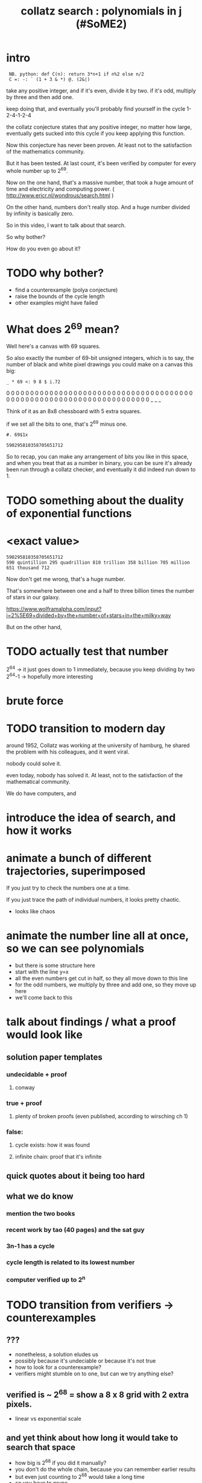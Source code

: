 #+title: collatz search : polynomials in j (#SoME2)



* COMMENT SoME2 = summer of math exposition 2
:PROPERTIES:
:TS:       <2022-07-19 01:02PM>
:ID:       ri417y81uij0
:END:

japanese company posted a 120 million yen reward:

https://mathprize.net/posts/collatz-conjecture/
https://www.bing.com/search?q=120+million+JPY&PC=U316&FORM=CHROMN  $870,360 as of 7/21/2022


* intro

:  NB. python: def C(n): return 3*n+1 if n%2 else n/2
:  C =: -: ` (1 + 3 & *) @. (2&|)

take any positive integer, and if it's even, divide it by two.
if it's odd, multiply by three and then add one.

keep doing that, and eventually you'll probably find yourself in the cycle 1-2-4-1-2-4

the collatz conjecture states that any positive integer, no matter how large,
eventually gets sucked into this cycle if you keep applying this function.

Now this conjecture has never been proven.
At least not to the satisfaction of the mathematics community.

But it has been tested. At last count, it's been verified by computer for every whole number up to 2^69.

Now on the one hand, that's a massive number,
that took a huge amount of time and electricity and computing power.
( http://www.ericr.nl/wondrous/search.html )

On the other hand, numbers don't really stop.
And a huge number divided by infinity is basically zero.

So in this video, I want to talk about that search.

So why bother?

How do you even go about it?


* TODO why bother?
- find a counterexample (polya conjecture)
- raise the bounds of the cycle length
- other examples might have failed


* What does 2^69 mean?

Well here's a canvas with 69 squares.

So also exactly the number of 69-bit unsigned integers,
which is to say, the number of black and white pixel
drawings you could make on a canvas this big:

: _ * 69 <: 9 8 $ i.72

0 0 0 0 0 0 0 0
0 0 0 0 0 0 0 0
0 0 0 0 0 0 0 0
0 0 0 0 0 0 0 0
0 0 0 0 0 0 0 0
0 0 0 0 0 0 0 0
0 0 0 0 0 0 0 0
0 0 0 0 0 0 0 0
0 0 0 0 0 _ _ _

Think of it as an 8x8 chessboard with 5 extra squares.

if we set all the bits to one, that's 2^69 minus one.


: #. 69$1x

: 590295810358705651712

So to recap, you can make any arrangement of bits you like in this space,
and when you treat that as a number in binary, you can be sure it's already
been run through a collatz checker, and eventually it did indeed run down to 1.

* TODO something about the duality of exponential functions



* <exact value>

: 590295810358705651712
: 590 quintillion 295 quadrillion 810 trillion 358 billion 705 million 651 thousand 712

Now don't get me wrong, that's a huge number.

That's somewhere between one and a half to three billion times the number of stars in our galaxy.

https://www.wolframalpha.com/input?i=2%5E69+divided+by+the+number+of+stars+in+the+milky+way

But on the other hand,


* TODO actually test that number
2^64   -> it just goes down to 1 immediately, because you keep dividing by two
2^64-1 -> hopefully more interesting

* brute force

* TODO transition to modern day
around 1952, Collatz was working at the university of hamburg,
he shared the problem with his colleagues, and it went viral.

nobody could solve it.

even today, nobody has solved it. At least, not to the satisfaction of the mathematical community.

We do have computers, and 



* introduce the idea of search, and how it works

* animate a bunch of different trajectories, superimposed
If you just try to check the numbers one at a time.


If you just trace the path of individual numbers, it looks pretty chaotic.

- looks like chaos

* animate the number line all at once, so we can see polynomials
- but there is some structure here
- start with the line y=x
- all the even numbers get cut in half, so they all move down to this line
- for the odd numbers, we multiply by three and add one, so they move up here
- we'll come back to this

* talk about findings / what a proof would look like
** solution paper templates
*** undecidable + proof
**** conway
*** true + proof
**** plenty of broken proofs (even published, according to wirsching ch 1)
*** false:
**** cycle exists:  how it was found
**** infinite chain: proof that it's infinite

** quick quotes about it being too hard

** what we do know
*** mention the two books
*** recent work by tao (40 pages) and the sat guy
*** 3n-1 has a cycle
*** cycle length is related to its lowest number
*** computer verified up to 2^n

* TODO transition from verifiers -> counterexamples

** ???
- nonetheless, a solution eludes us
- possibly because it's undeciable or because it's not true
- how to look for a counterexample?
- verifiers might stumble on to one, but can we try anything else?

** verified is ~ 2^68 = show a 8 x 8 grid with 2 extra pixels.
- linear vs exponential scale

** and yet think about how long it would take to search that space
- how big is 2^68 if you did it manually?
- you don't do the whole chain, because you can remember earlier results
- but even just counting to 2^68 would take a long time
- so you have to prune

** pruning : minimal criminals
- only search for the lowest number in a cycle
- if it drops below the start, it's wrong
- note: it doesn't have to be the lowest cycle, just the lowest in the cycle
- for a verifier, you can get a stronger result by going sequentially:
  everything below 'n' is known to go to 0
- but if you're just fishing around with really huge numbers, maybe they're more common.

** now we can cut out numbers mod k
- briefly show binary / mod-k stuff?
- or just skip over this?

** introduce the polynomial tree
- cut back to the line-splitting visualization
- demonstrate that everything starts at y=x
- make that the root node
- divide by two means it's under the line, so it can't be minimal criminal
- doing 3x+1 is allowed

* higher order polynomials
** explain polynomials in j
** calculations on polynomials
  1 + 3 * (b + ax)
= 1 + 3b + 3ax

or : (b + ax)/2

at any step, a is always of the form 3^n/2^m ... so it will never again be a straight line.

* what it means to be on or under y=x after so many steps
it's not strictly "under" unless they're parallel.
so you find the intercept.
if the intercept is n, and you know everything <= n goes to 1, prune.

* note that the intersection with y=x is special and may reveal a loop!

* does parallel to y=x mean an infinite sequence?
- it's not a cycle because the numbers go /up/.
- only if a number that follows that path is transformed into another number that also follows that path
- in other words, the increase in the y-incercept would have to be a whole
  number k such that n and n+k followed the same path in the polynomial tree
- (i think this means k would have to be a power of two, since the useful equivalence classes are x mod (power of two))
- <could it also be more complicated and cycle between more than one equivalence class?>

* anyway, now we have our tree, and we can prune it

* verifiers walk this tree breadth first

* what if we were to look for a counterexample?
- walk depth first, pruning and backtracking if necessary until we find a viable branch, and then we descend.

* the cycle length theorem
- a cycle of length k will have integer interepcts with y=x on row k of tree
- cycles length k = very big
- so they'll be spread out across a line
- but even though k is big, the row in the tree is 2^k

* what happens when we prune?
- we pruned a whole lot of that in the rows above k
- however, the pruned branches contain parts of the cycle
- we'll never follow branch that is pruned
- so only the minimal criminal(s) remain
- but what if there are many of them?
- even if there is only one more cycle, pruning makes the target "bigger"
- if many cycles exist, we might find one
- even though extremely rare, they become half as rare at each step
- number line is infinite but we keep discarding the half where they can't be
- (does that argument hold water? infinity is weird)

* maybe demonstrate that we can find the extra cycle for 3n-1?
* if you want to try it for yourself...
* thanks' for watching



* COMMENT (cut) quick recap collatz conjecture
- explain collatz's motivations (p 241 in lagrarias)

In the early 1930's, when the mathematician Lothar Collatz
was still a student, he took an interest in the relationship
between elementary number theory and graphs.

picture of somewhat younger collatz:

https://www.math.uni-hamburg.de/home/collatz/album/pictures/seite25-bild3.jpg



In his mind, any function on the natural numbers
could be thought of as a graph, with an edge leading
from the input to the function to its result.

So for example, f(n)=n+1 would just be an infinite chain.

He was looking for functions that would produce cycles.

In other words, sometimes the function would have to increase a the value of n,
and sometimes it would decrease it. That would allow the possibility of a loop.

For example:

  n/2 for even
  n+1 for odd

This produced the cycle 2->1->2...

But the dividing by two is too strong.


With 2n+1 there are no cycles, since it just maps each odd number to a bigger odd number.


So he tried 3n+1, and quickly found another cycle.
This time it wasn't so obvious that there aren't any other cycles.

With 3n+1, it looked like every whole number would eventually walk back to one.


And if you allow negative numbers, there's several more cycles.

Or if you change the plus to a minus, you quickly find the cycle 1-2-1-2 but there's also this second cycle.


Every number he tried seemed to be connected to that cycle.
